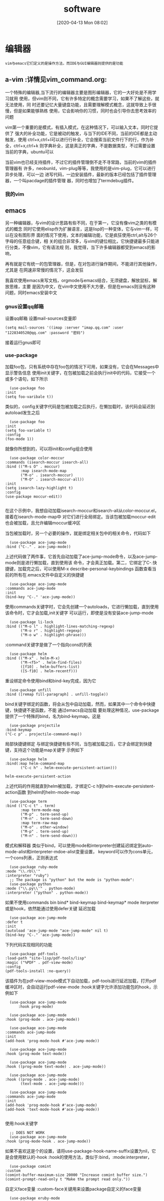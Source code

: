 #+BLOG: myblog
#+POSTID: 9
#+ORG2BLOG:
#+DATE: [2020-04-13 Mon 08:02]
#+OPTIONS: toc:nil num:nil todo:nil pri:nil tags:nil ^:nil
#+CATEGORY: Uncategorized, Hello
#+TAGS: Javascript,Emacs,Vim,TypeScript
#+DESCRIPTION:
#+LATEX_CMD: xelatex
#+LATEX_CLASS: article
#+LATEX_CLASS_OPTIONS: [a4paper]
#+LATEX_HEADER: \usepackage{ctex}
#+TITLE: software
* 编辑器                                                              :quote:
  #+BEGIN_SRC quote  
  vim与emacs它们定义的是操作方法，而IDE与GUI编辑器则提供的是功能
  #+END_SRC
** a-vim                                                          :详情见vim_command.org:
   :PROPERTIES:
   :ID:       o2b:6afcf18e-90c9-4702-a063-fbb15f9cb03f
   :POST_DATE: [2020-06-25 Thu 14:06]
   :BLOG:     myblog
   :POSTID:   14
   :END:
   一个特殊的编辑器,当下流行的编辑器主要是图形编辑器，它的一大好处是不用学习就用
   使用，但vim则不同，它有许多特定的概念需要学习，如果不了解这些，就无法使用，同
   时还要记忆大量键盘功能，且需要理解模式概念，这就导致上手很慢，但是如果能够熟练
   使用，它会影响你的习惯，同时也会引导你去思考效率的问题

   vim第一个重要的是模式，有插入模式，在这种情况下，可以输入文本，同时它提供了
   强大的补全功能，它是被动的触发，与当下的IDE不同，当前的IDE都是主动触发，使用
   ctrl+x,ctrl+l可以进行行补全，它会搜索当前文件行下的行，作为补全，ctrl+x,ctrl+k
   则字典补全，这是真正的字典，不是数据类型，不过需要设置当前的字典，ubuntu可以

   
   当前vim也已经支持插件，不过它的插件管理倒不走不寻常路，当前的vim的插件管理器有
   许多，neobunld，vim-plug等等，我使用的是vim-plug，它可以进行异步处理，可以一边
   进写代码，一边安装插件，最新的版本已经包括了插件管理器，一个叫pacdage的插件管理
   器，同时也增加了termdebug插件。
*** 我的vim                                                      :screenshot:
    [[/home/ren/.emacs.img/largdN.png]]
** emacs
   另一种编辑器，与vim的设计思路有些不同，在于第一，它没有像vim之类的有模式的概念
   同时它使用elisp作为扩展语言，这是lisp的一种变体，它与vim一样，可以在没有图形界
   面的情况下使用，文本的编辑功能，它是疯狂使用ctrl,alt与26个字母的任意组合键，相
   关的组合非常多，与vim的键位相比，它快捷键最多只能进行分类，不像vim，它有语法规
   则，我觉得，当下许多编辑器都受到emacs的影响，

   再有就是它有统一的包管理器，但是，在对包进行操作期间，不能进行其他操作，尤其是
   在网速非常慢的情况下，这会发狂

   我喜欢使用emacs来写文档，orgmode与emacs结合，无须键盘，解放鼠标，解放思维，主要
   是因为中文，在vim中文使用不大方便，但是在emacs则没有这种问题，同时emacs安装中文

*** gnus设置qq邮箱                                                     
    设置qq邮箱
    设置mail-sources变量即
    #+BEGIN_SRC elisp
      (setq mail-sources '((imap :server "imap.qq.com" :user "1228340520@qq.com" :password "密码")
    #+END_SRC
    接着运行gnus即可
*** use-package
    加载foo包，只有系统中存在foo包的情况下可用，如果没有，它会在Messages中显示警告信息
    使用init关键字，在包被加载之前会执行init中的代码，它接受一个或多个语句，如下所示
    #+BEGIN_SRC elisp
      (use-package foo
	:init 
	(setq foo-varibale t))
    #+END_SRC
    类似的，config关键字代码是包被加载之后执行，在懒加载时，该代码会延迟到autoload发生之后
    #+BEGIN_SRC elisp
      (use-package foo
	:init 
	(setq foo-variable t)
	:config
	(foo-mode 1))
    #+END_SRC
    就像你所想到的，可以将init和config组合使用
    #+BEGIN_SRC elisp
      (use-package color-moccur
	:commands (isearch-moccur isearch-all)
	:bind (("M-s O" . moccur)
	       :map isearch-mode-map
	       ("M-o" . isearch-moccur)
	       ("M-O" . isearch-moccur-all))
	:init
	(setq isearch-lazy-highlight t)
	:config
	(use-package moccur-edit))

    #+END_SRC
    在这个示例中，我想自动加载isearch-moccur和isearch-all从color-moccur.el，接着在isearch-mode-map中
    对它们进行全局绑定。当该包被加载moccur-edit也会被加载，且允许编辑moccur缓冲区

    当包被加载时，另一个必要的操作，就是绑定相关包中的相关命令，代码如下
    #+BEGIN_SRC elisp
      (use-package ace-jump-mode
	:bind ("C-." . ace-jump-mode))
    #+END_SRC
    上述代码做了两件事，它首先自动加载了ace-jump-mode命令，以及ace-jump-mode则是进行懒加载，直到使用该
    命令，才会真正加载。第二，它绑定了C-.快捷键，加载完之后，可以使用M-x describe-personal-keybindings
    函数查看当前的所有在.emacs文件中自定义的快捷键
    #+BEGIN_SRC elisp
      (use-package ace-jump-mode
	:commands ace-jump-mode
	:init
	(bind-key "C-." 'ace-jump-mode))
    #+END_SRC
    使用commands关键字时，它会先创建一个autoloads，它进行懒加载，直到使用该命令时，它才会加载,init关键字
    可以运行，即使是没有安装ace-jump-mode
    #+BEGIN_SRC elisp
      (use-package li-lock
	:bind (("M-o l" . highlight-lines-matching-regexp)
	       ("M-o r" . highlight-regexp)
	       ("M-o w" . highlight-phrase)))
    #+END_SRC
    :command关键字是做了一个指向cons的列表
    #+BEGIN_SRC elisp
      (use-package helm
	:bind (("M-x" . helm-M-x)
	       ("M-<f5>" . helm-find-files)
	       ([f10] . helm-buffers-list)
	       ([S-f10] . helm-recentf)))
    #+END_SRC
    重设绑定命令使用bind和bind-key完成，因为它
    
    #+BEGIN_SRC elisp
      (use-package unfill
	:bind ([remap fill-paragraph] . unfill-toggle))
    #+END_SRC
    bind关键字绑定的函数，将会从包中自动加载，然而，如果其中一个命令中快捷键，快捷键不是函数，不能
    通过emacs自动加载
    要处理这种情况，use-package提供了一个特殊的bind，名为bind-keymap。这是
    #+BEGIN_SRC elisp
      (use-package projectile
	:bind-keymap
	("C-c p" . projectile-command-map))
    #+END_SRC
    局部快捷键绑定
    与绑定快捷键有些不同，当包被加载之后，它才会绑定到快捷键，支持这个功能是map关键字
    示例如下
    #+BEGIN_SRC elisp
      (use-package helm
	:bind(:map helm-command-map 
		   ("C-c h" . helm-execute-persistent-action)))
    #+END_SRC

    #+RESULTS:
    : helm-execute-persistent-action
    上述代码的作用就直到helm被加载，才绑定C-c h到helm-execute-persistent-action函数
    到helm的helm-mode-map
    #+BEGIN_SRC elisp
      (use-package term
	:bind (("C-c t" . term)
	       :map term-mode-map
	       ("M-p" . term-send-up)
	       ("M-n" . term-send-down)
	       :map term-raw-map
	       ("M-o" . other-window)
	       ("M-p" . term-send-up)
	       ("M-n" . term-send-down)))
    #+END_SRC
    模式和解释器
    类似于bind，可以使用mode和interpreter创建延迟绑定到auto-mode-alist和interpreter-mdoe-alist变量设置，
    keyword可以作为cons单元，一个cons列表，正则表达式
    #+BEGIN_SRC elisp
      (use-package ruby-mode
	:mode "\\.rb\\'"
	:interpreter "ruby")
      ;; The package is "python" but the mode is "python-mode":
      (use-package python
	:mode ("\\.py\\'" . python-mode)
	:interpreter ("python" . python-mode))
    #+END_SRC
    如果不使用commands bin bind* bind-keymap bind-keymap* mode iterpreter或是hook，依然能通过使用defer关键
    延迟加载
    #+BEGIN_SRC elisp
      (use-package ace-jump-mode
	:defer t
	:init
	(autoload 'ace-jump-mode "ace-jump-mode" nil t)
	(bind-key "C-." 'ace-jump-mode))
    #+END_SRC
    下列代码实现相同的功能
    #+BEGIN_SRC elisp
      (use-package pdf-tools
	:load-path "site-lisp/pdf-tools/lisp"
	:magic ("%PDF" . pdf-view-mode)
	:config
	(pdf-tools-install :no-query))
    #+END_SRC
    该插件为在pdf-view-mode模式下自动加载，pdf-tools进行延迟加载，打开pdf缓冲区时，会自动运行pdf-view-mode
    :hook关键字允许添加功能包的hook，示例如下
    #+BEGIN_SRC elisp
      (use-package ace-jump-mode
	      :hook prog-mode)

      (use-package ace-jump-mode
	:hook (prog-mode . ace-jump-mode))

      (use-package ace-jump-mode
	:commands ace-jump-mode
	:init
	(add-hook 'prog-mode-hook #'ace-jump-mode))
    #+END_SRC
    
    #+BEGIN_SRC elisp
      (use-package ace-jump-mode
	:hook (prog-mode text-mode))

      (use-package ace-jump-mode
	:hook ((prog-mode text-mode) . ace-jump-mode))

      (use-package ace-jump-mode
	:hook ((prog-mode . ace-jump-mode)
	       (text-mode . ace-jump-mode)))

      (use-package ace-jump-mode
	:commands ace-jump-mode
	:init
	(add-hook 'prog-mode-hook #'ace-jump-mode)
	(add-hook 'text-mode-hook #'ace-jump-mode))

    #+END_SRC
    使用:hook关键字
    #+BEGIN_SRC elisp
      ;; DOES NOT WORK
      (use-package ace-jump-mode
	:hook (prog-mode-hook . ace-jump-mode))
    #+END_SRC
    如果不喜欢这是个的设置，请将use-package-hook-name-suffix设置为nil，它是会使用默认的-hook
    :hook的使用方法，类似于:bind，:mode:interpreter，

    #+BEGIN_SRC elisp
      (use-package comint
	:custom
	(comint-buffer-maximum-size 20000 "Increase comint buffer size.")
	(comint-prompt-read-only t "Make the prompt read only."))
    #+END_SRC
    
    自定义face变量
    :custom-face关键用来设置package自定义的face变量
    #+BEGIN_SRC elisp
      (use-package eruby-mode
	:custom-face
	(eruby-standard-face ((t (:slant italic)))))
    #+END_SRC
    关于懒加载的注意事项
    在大多数情况下，不需要设置特意设置:defer t，在:bind，:mode，:interpreter中已经有使用，通常，如果知道一些包加载会造成
    在一些时间延长，因此想要延迟加载，即使没有创建autoloads
    可以使用关键字:demand忽略包，因此，即使使用:bind，demand会强制加载，并不会立即为autoload创建绑定
    关于包的加载
    当一个包被加载时，如果设置了use-pacage-verbose为t，或如果包加载的时间超过0.1秒，会看到Messages显示加载活动信息，
    这是同样也会发生在配置中，:config代码块超过0.1秒的执行。通常来说，应当保持:init代码块尽可能的简单，把代码尽
    可能多的放到config块中，这种情况下，延迟加载会尽可能快的启动emacs
    此外，在初始化或配置包的时候，一个错误发生了，这不会停止emasc的加载，这个错误会被use-package捕获，然后报告
    给特殊的缓冲区Warnings，这就可以调试。
    条件加载
    可以使用:if关键字断言模块的加载与初始化
    比如，想要把edit-server作为主要的，图形界面
    #+BEGIN_SRC elisp
      (use-package edit-server
	:if whindow-system
	:init
	(add-hook 'after-init-hook 'server-start t)
	(add-hook 'after-init-hook 'edit-server-start t))
    #+END_SRC
    在另一个示例中，可以通过根据不同的操作系统进行加载
    #+BEGIN_SRC elisp
      (use-package exec-path-from-shell
	:if (memq window-system '(macs ns))
	:ensure t
	:config
	(exec-path-from-shell-initialize))
    #+END_SRC
    使用disabled关键字可以在遇到问题，关键出现问题的模块，或停止正在运行的代码
    
    #+BEGIN_SRC elisp
      (use-package ess-site
      :disabled
      :commands R)
    #+END_SRC
    当把.emacs编译成位时，该选项会忽略输出，加速启动
    
    #+BEGIN_SRC elisp
      (when (memq window-system '(mac ns))
	(use-package exec-path-from-shell
	  :ensure t
	  :config
	  (exec-path-from-shell-initialize)))
    #+END_SRC
    
*** auctex设置
    首先是安装latex
    接着通过package或git安装acutex
    #+BEGIN_SRC elisp
      (load "auctex.el" nil t t)
      (load "preview-latex.el" nil t t)
      (add-hook 'LaTeX-mode-hook #'LaTeX-install-toolbar)
      (add-hook 'LaTeX-mode-hook 'turn-on-reftex) ;; with AUCTeX LaTeX mode
      (add-hook 'latex-mode-hook 'turn-on-reftex) ;;with Emacs latex mode
      (setq TeX-auto-save t)
      (setq TeX-parse-self t)
      (setq TeX-command-force "LaTex")
      (setq TeX-view-program-list '(("Okular" "okular %o")))
      (setq TeX-view-program-selection '((output-pdf "Okular")))
      (setq TeX-command-default "xelatex")
      (setq TeX-save-query nil)
      (setq TeX-global-PDF-mode t TeX-engine 'xelatex)
    #+END_SRC
*** orgmode
**** org-bullets
     设置图标
**** org-pomdoro 
     在状态栏中显示计时
****  绘图
     在emacs中的artist mode下，使用鼠标进行绘图，同时使用ditaa进行渲染，可以画流程图
*** org2blog
    在emacs中写org博客，然后在发送到远程wordpress服务器
*** 基本设置
    #+BEGIN_SRC elisp
      (menu-bar-mode 0)  ;;隐藏菜单栏
      (tool-bar-mode 0)  ;;隐藏工具栏
      (global-linum-mode t)   
      (scroll-bar-mode 0);;隐藏滚动条
      (hl-line-mode t);;高亮当前行
      (show-paren-mode t)
      (desktop-save-mode 1);;保存当前会话
      (global-hl-line-mode 1)
      (setq buffer-file-coding-system 'utf-8) ;;设置缓冲区编码
      (prefer-coding-system 'utf-8)
      (setq x-select-enable-clipboard t)
      (setq make-backup-files nil)
      (setq backup-directory-alist (quote (("." . "~/.emacs-backups"))))
    #+END_SRC
*** 我的emacs

** vscode
   vscode，微软的大作，它沿袭了微软的特点，所有工作都在vscode中完成，除写代码之间，可以还
   能写文档，还可以进行过程控制，且它是使用javascript开发，基于nodejs，这就大大扩展了vscode
   的可用性，它的调试功能就更加强大了，我喜欢使用qemu开启linux内核调试，然后，在vsocde中进
   追踪
   开发插件
   安装npm包yo generator-code

*** 我的vscode
    [[/home/ren/.emacs.img/7uXpze.png]]
** sed,awk
   | 动作 | 说明               |
   | a    | 新增内容到下一行   |
   | c    | 以行为单位进行修改 |
   | d    | 删除某行           |
   |      |                  
* php项目
** laravel
** wordpress
*** 设置缓存
*** rss订阅源
*** 设置smtp
*** sitemap设置
    #+BEGIN_SRC php
      <?php
      require('./wp-blog-header.php');
      header("Content-type: text/xml");
      header('HTTP/1.1 200 OK');
      $posts_to_show = 1000;
      echo '<?xml version="1.0" encoding="UTF-8"?>';
      echo '<urlset xmlns="http://www.sitemaps.org/schemas/sitemap/0.9" xmlns:mobile="http://www.baidu.com/schemas/sitemap-mobile/1/">'
	  ?>
      <url>
      <loc><?php echo get_home_url(); ?></loc>
      <lastmod><?php $ltime = get_lastpostmodified(GMT);$ltime = gmdate('Y-m-d\TH:i:s+00:00', strtotime($ltime)); echo $ltime; ?></lastmod>
      <changefreq>daily</changefreq>
      <priority>1.0</priority>
      </url>
      <?php
      /* 文章页面 */
      $myposts = get_posts( "numberposts=" . $posts_to_show );
      foreach( $myposts as $post ) { ?>
	  <url>
	  <loc><?php the_permalink(); ?></loc>
	  <lastmod><?php the_time('c') ?></lastmod>
	  <changefreq>monthly</changefreq>
	  <priority>0.6</priority>
	  </url>
      <?php } /* 文章循环结束 */ ?>
      <?php
      /* 单页面 */
      $mypages = get_pages();
      if(count($mypages)国 > 0) {
	  foreach($mypages as $page) { ?>
	      <url>
	      <loc><?php echo get_page_link($page->ID); ?></loc>
	      <lastmod><?php echo str_replace(" ","T",get_page($page->ID)->post_modified); ?>+00:00</lastmod>
	      <changefreq>weekly</changefreq>
	      <priority>0.6</priority>
	      </url>
      <?php }} /* 单页面循环结束 */ ?>
      <?php
      /* 博客分类 */
      $terms = get_terms('category', 'orderby=name&hide_empty=0' );
      $count = count($terms);
      if($count > 0){
	  foreach ($terms as $term) { ?>
	      <url>
	      <loc><?php echo get_term_link($term, $term->slug); ?></loc>
	      <changefreq>weekly</changefreq>
	      <priority>0.8</priority>
	      </url>
      <?php }} /* 分类循环结束 */?>
      <?php
      /* 标签(可选) */
      $tags = get_terms("post_tag");
      foreach ( $tags as $key => $tag ) {
	  $link = get_term_link( intval($tag->term_id), "post_tag" );
	  if ( is_wp_error( $link ) )
	      return false;
	  $tags[ $key ]->link = $link;
	  ?>
	  <url>
	  <loc><?php echo $link ?></loc>
	  <changefreq>monthly</changefreq>
	  <priority>0.4</priority>
	  </url>
      <?php } /* 标签循环结束 */ ?>
      </urlset>

    #+END_SRC
** nextCloud
** OpenSource Social Network(OSSN)
* C++/C项目
** awesome wm
   它定义的是一组操作方法，不是一个完整的桌面环境，不像kde，它有登录管理器，桌面管理，
   以及完整相关库和各类应用软件，也正是因此gtk和qt软件在与awesome协同工作时相关的样式
   图标可能会发生问题
   #+BEGIN_SRC quote
   解决qt程序相关图标不能正常显示
   使用qt5-style-plugins解决
   #+END_SRC

   相关扩展
   foggy，一个管理屏幕的扩展，可以方便设置屏幕分辩率和多屏设置
   collision，该插件实现了使用键盘移动窗口及设置窗口大小

** kde/gnome
   KDE防误触
   syndaemon该程序监控键盘活动，当键盘活动时禁用触控板
   #+BEGIN_SRC sh
     syndaemon -t -k -i 2 -d &
   #+END_SRC
   -i 2参数
    设定一个等待时间，它决定了在最后一个键盘按键按下后过多少秒以后重新启用触摸板。
    -t参数
    仅仅在打字时禁用触击和滚动而不禁用鼠标移动。
    -k
    tells the daemon to ignore modifier keys when monitoring keyboard activity (e.g.: allows Ctrl+Left Click).
    -d
    starts as a daemon, in the background.
** qt/gtk
** khtml
   渲染引擎，与Blink不同，它没有使用一大堆的相关的优化技术，使用KJS，
* Python项目   :详情见python.org:
  :PROPERTIES:
  :ID:       o2b:401a7b76-05ea-4f70-9cea-5676219717be
  :POST_DATE: [2020-04-27 Mon 16:44]
  :BLOG:     myblog
  :POSTID:   46
  :END:
** django
   它是一个完整的MVC框架，它针对网站开发进行的封装主要有以下，请求，响应
   路由，模板，视图，以及中间件，日志和缓存
   同时提供一个强大的命令行管理工具，以工程方式进行组织相关的代码文件，使用
   startproject命令开始一个工程主要以下相关文件，工程目录下主要保存settings.py
   ,urls.py,asgi.py,wsgi.py，接着使用startapp命令开始一个新的应用，它会生成以下
   文件models.py,views.py,test.py等文件，models.py文件中保存相关的数据模型，views.py
   则保存相关方法，执行请求的相关动作，而路由与方法则是由于urls.py文件中进行关联
   
   安装比较简单
   直接使用
   #+BEGIN_SRC sh
     pip3 install django
   #+END_SRC
   创建一个工程
   #+BEGIN_SRC sh
     django-admin startproject orgmodeblog
     cd orgmodeblog
     django-admin startapp blog
     python manage.py runserver
   #+END_SRC
   目录结构
   | 文件        | 作用             |
   |-------------+------------------|
   | settings.py | 工程相关设置文件 |
   | urls.py     | 匹配路由与方法   |
   | wsgi.py     | 提供开发服务器   |
   | asgi.py     |                  |

   生成数据库，默认使用sqlite3
   #+BEGIN_SRC sh
     python manage.py migrate
     pyhton manage.py createsuperuser
   #+END_SRC
** flask
   django框架非常完善，而flask则是走向另一个极端，它非常的简练，它没有集成ORM，这是
   它依赖的库非常少，这就是它的一大优势，它没有集成太多功能，所有功能可以自由选择，
   它只提供一组命令行功能，路由功能，模板，内置一个测试服务器，可以说它是非常简练了
** tornado

** scrapy
   爬虫框架，提供一组命令行接口，可以快速写出爬虫脚本
   创建命令scrapy startproject project-name
   创建蜘蛛scrapy genspider name  domain
   运行蜘蛛scrapy crawl name

*** scrapy-redis
    分布式爬虫解决方案，使用redis作为数据库
** ranger
   一个强大的命令行文件管理器，使用vi键位操作方法，可以有快速对文件进行操作
   同时可以预览相关的文本文件

** virtualenv
   python虚拟环境，python相关库通过pip管理，问题在于如果安装了太多的包，那么很容易
   发生版本冲突问题，因为各个包之间的依赖各不相同，且随着安装包越来越大，使得import
   操作也会越来越慢，而virtualenv则是很好的解决了这个问题，它隔离了不同库，它们之间
   不受影响

** shadowsocks
   代理服务，在国内通常被用来翻墙，它是一项服务，它的另一个作用就是进行转发，使用
   一个远程服务器，进行转发，这样就可以隐藏ip地址
** tensorflow
   一组深度学习的工具，它的功能非常强大
** jupyter notebook
   使用ipython作为内核，采用django开发的开发环境，机器学习及深度学习的专属工作
   环境，它同时支持markdown和latex公式，不过我更喜欢在vscode中使用jupyter notebook
   使用vscode进行优雅的工作
*** 快捷键
     1. Jupyter Notebook有两种mode
        Enter：进入edit模式
        Esc：进入command模式
     2. Command命令快捷键：
        A：在上方增加一个cell
        B：在下方增加一个cell
        X：剪切该cell
        C：复制该cell
        V：在该cell下方粘贴复制的cell
        Shift-V：在该cell上方粘贴复制的cell
        L：隐藏、显示当前cell的代码行号
        shift-L：隐藏/显示所有cell的代码行号
        O：隐藏该cell的output
        DD：删除这个cell
        Z：撤销删除操作
        Y：转为code模式
        M：转为markdown模式
        R：转为raw模式
        H：展示快捷键帮助
        Shift-Enter：运行本单元，选中下个单元 新单元默认为command模式
        Ctrl-Enter 运行本单元
        Alt-Enter 运行本单元，在其下插入新单元 新单元默认为edit模式
        OO：重启当前kernal
        II：打断当前kernal的运行
        shift+上/下：向上/下选中多个代码块
        上/下：向上/下选中代码块
        F：查找替换

     3. Edit命令快捷键：
        Tab：代码补全
        ctrl]或Tab：缩进（向右）
        ctrl[或shift-Tab：反缩进（向左）
        ctrl A：全选
        ctrl D：删除整行
        ctrl Z：撤销
** pytest
   
* javascript项目
  #+BEGIN_SRC quote
  nodejs
  Run `sudo apt-get install -y nodejs` to install Node.js 12.x and npm
  You may also need development tools to build native addons:
     sudo apt-get install gcc g++ make
  To install the Yarn package manager, run:
     curl -sL https://dl.yarnpkg.com/debian/pubkey.gpg | sudo apt-key add -
     echo "deb https://dl.yarnpkg.com/debian/ stable main" | sudo tee /etc/apt/sources.list.d/yarn.list
     sudo apt-get update && sudo apt-get install yarn  
  #+END_SRC
** javascript  
   javascript语言与其他编程语言有些不同，由于历史原因，使得它有许多代码规范，比如CommonJS风格的代码
   主要是在服务器端，而AMD与CMD风格的代码主要是在浏览器端
   最开始它是出现在浏览上，用来实现一些简单的代码交互工作，由于浏览器日益复杂，且html代码都是大量重
   复代码
   
** react
   它使用程序设计的思想，且，它是用来开发单页应用，每一个页都是一个class对象，其次使
   用jsx的语法编写界面与后端的程序设计方法有些类似，同时所有的react页都继承自同一个
   对象，react.compoent，对于
   它的
*** react-router
    提供路由功能，react本身是只能写单页应用，没有提供路由功能，加入路由功能，以及数据
    访问接口，它就变成了一个完整的框架
*** react-redux
    
*** 生命周期
    1. getDefaultProps
       组件被创建之前加载，会先调用getDefaultProps()，并使用getInitialState()初始
       化组件状态
    2. componentWillMount
       加载组件会调用此函数
    3. componentDidMount
       在组件第一次绘制之后，会调用该函数，通知组件已经加载完成
    4. componentWillReceiveProps
       如果已加载的组件收到新参数属性，调用该函数
    5. shouldComponentUpdate
       当组件接收到新的属性和状态改变时，调用该函数
    6. componentWillUpdate
       如果组件或者属性改变，且shoudCompoentUpdate()返回true，开始更新组件，并且调用该函数
    7. componentDidUpdate()
       调用render()更新完成界面之后，调用该函数
    8. componentWillUnmount()
       当组件被移除时，调用该函数
***  useState与useEffect
    :PROPERTIES:
    :ID:       o2b:c1db9fe3-0485-44dc-9bad-e5ff08d15286
    :TAGS: react javascript
    :CATEGORY: javascript
    :POST_DATE: [2020-07-19 Sun 20:13]
    :BLOG:     myblog
    :POSTID:   22
    :END:
    该功能主要是为了简化代码，在class风格的react项目中，相关的state变量以及state函数，以及
    生命周期函数，比较烦琐，使用useState来负责创建state变量以及相关的state函数，同时使用useEffect
    控制生命周期，不需要再使用componentDidMount，componentDidUnMount等
    useState
    使用useState函数创建state变量count，同时生成一个state函数，操作count
    且useState在class内部不起作用，所以只有在函数组件的情况下可以使用
    这是因为因为组件中没有this，所以函数组件也称无状态组件，而useState则
    扩展了函数组件的功能
    #+BEGIN_SRC js
      import React,{useState} from 'react';

      function Example(){
	  const [count,setCount]=useState(0);

	  return (
		  <div>
		  <p>You clciked {count} times</p>
		  <button onclick={()=>setCount(count+1)}>
		  Click me
	          </button>
		  </div>
	  );
      }
    #+END_SRC
    useEffect
    useEffect对应三个函数componentDidMount,componentDidUpdate,componentWillUnmount三个函数组件
    #+BEGIN_SRC js
      import React,{useState,useEffect} from 'react';

      function Example(){
	  const [count,setCount]=useState(0);

	  useEffect(()=>{
	      document.title=`You clicked ${count} times`;
	  }，[count]);//添加第二个参数，只有当count发生变化，才会执行effect
	  return (
		  <div>
		  <p>You clicked {count} times </p>
		  <button onclick={()=>setCount(count+1)}>
		  Click me
	          </button>
		  </div>
	  );
      }
    #+END_SRC

    返回一个函数是effect的可清除机制，每个effect都可以返回一个清除函数
    react返回一个函数，在组件卸载时执行清除操作时调用它，effect在每次
    渲染时都会执行
    #+BEGIN_SRC js
      import React,{useState,useEffect} from 'react';

      function FriendStatus(props){
	  const [isOnline,setIsOnline]=useState(null);

	  useEffect(()=> {
	      function handleStatusChange(status){
		  setIsOnline(status.isOnline);
	      }
	      ChatAPI.subscribeToFriendStatus(props.firend.id,handleStatusChange);

	      return function cleanup(){
		  ChatAPI.unsubscribeFromFriendStatus(props.friend.id,handleStatusChange);
	      };
	  });
	  if(isOnline===null){
	      return 'Loading...';
	  }
	  return isOnline ? 'Online':'Offline';
      }
    #+END_SRC
** vue
   vue与react完全不同，二者可说除了设计思想是一样的之外，没有任何相同的地方，react使用程序的方法，而
   vue则是使用html标签结合json格式的javascript，每一个页采取的结构都是<template>，<script>，<style>
   三段式的，此外它还有自带的指令，以v-打头的指令，又引入了槽的机制，可以说它的相关概念比react要多，
   且react使用scss，而vue则是less
** 开源ui
*** antd
*** boostrap
** nodejs
   安装react
   输入以下命令npm install create-react-app
   创建工程create-react-app project-name
   它会生成相关的工程文件以及git初始化
   打包项目，使用npm run build

* linux项目
** gentoo
   该发行版与其他发行版不同，它的软件包管理，管理的是源代码，不使用二进制，这是一大
   特点，如果对于计算机
*** 静态ip设置
    在/etc/dhcpcd.conf文件中
    设置static ip_address＝92.168.100.1
    设置static routers＝255.255.255.0

** lfs
   从源码构建操作系统，首先是构建编译环境，然后是编译内核及相关软件，最后是安装重启

* 虚拟化技术
** virtuaplbox
*** 相关命令
     该虚拟机软件除了好用的gui前端之外，还有非常强大的命令行，
     vboxmanage该命令负责管理虚拟机
     vboxsdl启动虚拟机，与虚
     vboxheadless 在后台启动虚拟机

     virtualbox开机自启动虚拟机
     修改配置文件
     vi /etc/default/virtualbox

     VBOXAUTOSTART_DB=/etc/vbox
     VBOXAUTOSTART_CONFIG=/etc/vbox/autostartvm.cfg

     创建cfg文件

     default_policy=deny
     root={
     allow=true
     startup_delay=10
     }

     设置自启动目录
     vboxmanage setproperty autostartdbpath /etc/vbox

     添加启动虚拟机到目录中
     vboxmanage modifyvm Gentoo --autostart-enabled on
*** vagrant
    使用Ruby写成的基于virtualbox一组命令行，
    相关配置
    
** qemu
   虚拟机仿真软件，它与其他虚拟机不同，它是用来模拟CPU架构的，比如桌面PC
   采用X86_64,手机处理器则是使用ARM架构的处理，我更喜欢用它进行linux内核
   调试
** docker
   容器虚拟化技术，与virtualbox之流的全虚拟化技术不同，它依赖于linux内核
   在资源使用上，比起全虚拟化技术要节约的多，同时它以进程的形式运行，这就
   方便了开发，可以把编译环境放到docker中，加快启动速度
*** docker-machine
*** dockerfile
    1. ADD        添加文件到镜像中
    2. COPY       
    3. ENV
    4. EXPOSE
    5. FROM       该指令设置一个基准镜像构建一个新的镜像，一个Dockerfile文件必须以该指令开头
    6. LABEL
    7. STOPSIGNAL
    8. USER
    9. VOLUME
    10. WORKDIR
    11. ONBUILD
    12. RUN     该指令在当前镜像的最顶执行命令，然后提交结果


*** docker-compose
    该软件是对docker的管理工具,使用yaml格式的数据设置容器参数

*** docker技术内幕
    
**** Namespace

**** Cgroup

**** Aufs
*** minikube
    kurbernetes则是docker的分布式管理工具，只能使用docker，像openstack则不同，底层的虚拟化
    技术可以更改，可以使用docker，virtualbox或者是vmware workstation之类
****  k9s 
     这些管理工具都是没有gui，所以出现了一个tui工具就是
* linux实用软件
** chezmoi
** 翻墙软件
   Shadowsocks
** 全局代理
   privoxy
   与Shadowsocks协同工作
   同时将以下设置注释
   取消过滤控制
   取消所有actions设置
   #+BEGIN_SRC json
     #filterfile default.filter
     #filterfile user.filter      # User customizations
     ...
     #actionsfile match-all.action # Actions that are applied to all sites and maybe overruled later on.
     #actionsfile default.action   # Main actions file
     #actionsfile user.action      # User customizations
   #+END_SRC
   在/etc/privoxy/config新以下设置
   #+BEGIN_SRC json
   forward-socks5 / 127.0.0.1:1080 .
   listen-address 127.0.0.1:8118
   #+END_SRC
   最后重新启动privoxy
** ncdu
   查看文件占用大小
* 浏览器
** firefox
   安装
   #+BEGIN_SRC sh
   sudo apt install firefox   
   #+END_SRC

** chromium
   安装
   #+BEGIN_SRC sh
   sudo snap install chromium   
   #+END_SRC
   
   特殊地址
   | 变量名              | 作用                   |
   |---------------------+------------------------|
   | chrome://about      | 显示所有相关的变量     |
   | chrome://version    | 显示相关的版本信息     |
   | chrome://gpu        | 显示gpu相关信息        |
   | chrome://apps       | 显示app                |
   | chrome://extensions | 显示chromium相关的扩展 |
   |                     |                        |
** qutebrowser
   :PROPERTIES:
   :ID:       o2b:afadd93e-ba69-4c80-9c1c-92e79c493f7c
   :POST_DATE: [2020-10-06 Tue 21:02]
   :BLOG:     myblog
   :POSTID:   33
   :END:
   使用python写成的关于vim风格的浏览器软件，使用chromium一样的内核
   安装很简单
   #+BEGIN_SRC sh
   sudo apt install qutebrowser   
   #+END_SRC
   快捷键示意图
   [[/home/ren/.emacs.img/n0eRnC.png]]
* 版本控制软件
** git
*** 恢复未提交的代码，恢复文件
    执行git reflog命令，它会显示HEAD历史q
    接着执行git reset 需要恢复的分支
*** 提交文件
    将修改提交到暂存区
    git add 文件名
    然后提交文件
    git commit -m 提交信息
    查看提交信息
    git log
*** 同步到服务器
    设置服务器地址
    git remote add 远程地址
    git remote set-url 远程地址
    设置用户名
    git config --global user.name “用户名”
    git config --global user.email “邮件地址”
    同步服务器
    git push origin master
*** 管理分支
    git branch 分支名       创建分支，但不切换当前分支
    git branch -d 分布名    删除分支
    git checkout -b 分支名  创建分支，并切换当前分支
** 乐谱创作软件
   MuseScore是一款免费，开源且易于使用，强大的音乐创作，播放，乐谱输出。
   且它支持MIDI键盘输入，也支持导出为其他MusicXML,MIDI的格式
   官网 https://musescore.org/en
* linux守护进程管理
  :PROPERTIES:
  :ID:       o2b:af19c4b8-f8b8-4e06-bd92-75d1e38721f3
  :POST_DATE: [2020-06-25 Thu 14:02]
  :BLOG:     myblog
  :POSTID:   12
  :END:
** systemd
*** 功能
     1. systemd 程序以 1 号进程（PID 1）运行，并提供使尽可能多服务并行启动的系统启动能力，它额外加快了总体启动时间。它还管理关机顺序。
     2. systemctl 程序提供了服务管理的用户接口。
     3. 支持 SystemV 和 LSB 启动脚本，以便向后兼容。
     4. 服务管理和报告提供了比 SystemV 更多的服务状态数据。
     5. 提供基本的系统配置工具，例如主机名、日期、语言环境、已登录用户的列表，正在运行的容器和虚拟机、系统帐户、运行时目录及设置，用于简易网络配置、网络时间同步、日志转发和名称解析的守护进程。
     6. 提供套接字管理。
     7. systemd 定时器提供类似 cron 的高级功能，包括在相对于系统启动、systemd 启动时间、定时器上次启动时间的某个时间点运行脚本。
     8. 它提供了一个工具来分析定时器规范中使用的日期和时间。
     9. 能感知分层的文件系统挂载和卸载功能可以更安全地级联挂载的文件系统。
     10. 允许主动的创建和管理临时文件，包括删除。
     11. D-Bus 的接口提供了在插入或移除设备时运行脚本的能力。这允许将所有设备（无论是否可插拔）都被视为即插即用，从而大大简化了设备的处理。
     12. 分析启动环节的工具可用于查找耗时最多的服务。
     13. 它包括用于存储系统消息的日志以及管理日志的工具。
     
*** 相关信息
      systemd 挂载 /etc/fstab 所定义的文件系统，包括所有交换文件或分区。此时，它可以访问位于 /etc 中的配置文件，
      包括它自己的配置文件。它使用其配置链接 /etc/systemd/system/default.target 来确定将主机引导至哪个状态或目标。
      default.target 文件是指向真实目标文件的符号链接。对于桌面工作站，通常是 graphical.target，它相当于 SystemV 
      中的运行级别 5。对于服务器，默认值更可能是 multi-user.target，相当于 SystemV 中的运行级别 3。emergency.target 
      类似于单用户模式。目标和服务是 systemd 的单元

** SystemV
   使用 Bash 脚本来完成启动。内核启动 init 程序（这是一个编译后的二进制）后，init 
   启动 rc.sysinit 脚本，该脚本执行许多系统初始化任务。rc.sysinit 执行完后，init 
   启动 /etc/rc.d/rc 脚本，该脚本依次启动 /etc/rc.d/rcX.d 中由 SystemV 启动脚本定
   义的各种服务。其中 X 是待启动的运行级别号。
* 监控软件
** conky
   该软件是一种监控软件，同时也是美化桌面的软件，
** bashtop
   使用bash shell编写的监控软件，非常漂亮
** termshark
   在命令行终端下的wireshark，wireshark是一款非常强大的网络抓包软件
* 终端软件
** tmux
   终端复用软件，可以在终端中操作多个窗口，这样即可同时做不同的事，尤其是在服务器上，
   没有图形界面的情况下，需要使用开启多个开启多个程序，就不太方便，
** konsole
** alacritty
   该终端使用GPU进行渲染，
* SHELL
** zsh
   添加相关命令的补全参数
   source <(命令名  completion zsh)
   它会生成相关的补全函数 
   然后导入这些函数，即可使用<TAB>进行补全
*** on-my-zsh
    zsh写成的一款增强工具，它提供了许多主题，以及相关的命令缩写
** bash
** sh
   最古老且应用最广泛的shell，它是UNIX第七版的标准shell程序，包含了许多特性，
   I/O重定向，数据管道，文件名，变量，环境
* 效率工具
**  xournalpp    
   采用GTK写成的一款手写笔记软件，功能非常强大
**  freeplane
   使用java开发的一款思维软件，支持latex公式
** festival
   文字转语音工具
* 加密工具
** openssl
   生成密钥
   openssl genpkey -out privkey.pem -algorithm rsa 2048
   提取公钥
   openssl rsa -in privkey.pem -outform PEM -pubout -out pubkey.pem
   进行签名
   openssl dgst -sha256 -sign privkey.pem -out sign.sha256 client.c
   获取可读信息－解码
   openssl enc -base64 -in sign.sha256 -out sign.sha256.base64
   核实签名
   openssl dgst -sha256 -verify pubkey.pem -sgnatrue sign.sha256 client
   数字证书包含哈希值，密钥对，数字签名和加密/解密
   创建一个CSR文档
   openssl req -out myserver.csr -new -newkey rsa:4096 -nodes -keyout myserverkey.pem
   相关设置
   openssl req -new \
   -newkey rsa:2048 -nodes -keyout privkeyDC.pem \
   -out myserver.csr \
   -subj "/C=US/ST=Illinois/L=Chicago/O=Faulty Consulting/OU=IT/CN=myserver.com"
   验证
   openssl req -text -in myserver.csr -noout -verify
* 渗透测试
** 查询相关信息
   | 命令     | 作用                 |
   |----------+----------------------|
   | nslookup | 根据域名查询IP地址   |
   | whois    | 输出ip地址的详细信息 |
   | dig      | 查询ip               |
   |          |                      |
** Metasploit
*** 相关概念
    渗透攻击(Exploit)
    是指由攻击者或渗透测试者利用一个系统、应用或服务中的安全漏洞，所进行的攻击行为。
    攻击载荷(Payload)
    是指我们期望目标系统在被渗透攻击之后去执行的代码
    Shellcode
    是指在渗透攻击时作为攻击载荷运行的一组机器指令
    模块(Module)
    监听器(Listener)
* 树莓派工具
**  rapi-imager
   安装方法
   #+BEGIN_SRC sh
     wget https://downloads.raspberrypi.org/imager/imager_1.4_amd64.deb
     sudo dpkg -i imager_1.4_amd64.deb
     //或者p
     sudo apt install rpi-imager
   #+END_SRC
** 安装树莓派系统
   首先需要一张TF卡和读卡器
   把读卡器插入到电脑
   #+BEGIN_SRC sh
     sudo rpi-imager   
   #+END_SRC
   选择合适的镜像，接着选择插入的TF卡
   最后点击写入按钮
   完成之后，它进行验证，验证完成即可
** LCD屏幕安装
   安装驱动程序
   #+BEGIN_SRC sh
     git clone https://github.com/goodtft/LCD-show.git
     chmod -R 755 LCD-show
     cd LCD-show/
     sudo ./LCD35-show
   #+END_SRC
   
   旋转方向
   #+BEGIN_SRC sh
     cd LCD-show/
     sudo ./route.sh 90
   #+END_SRC
* 备份软件
** rsync
* 安全体系
** 审计软件
***  lynis
    审计操作系统
    安装
    #+BEGIN_SRC sh
      sudo apt install lynis
    #+END_SRC
    使用github
    #+BEGIN_SRC sh
      git clone https://github.com/CISOfy/lynis.git
    #+END_SRC
    使用帮助系统
    lynis show commands
    审计系统
    lynis audit system
***  auditd--日志审计
    安装
    #+begin_src sh
      apt install auditd
      systemctl start auditd
    #+end_src
*** arachni-代码审计
    #+begin_src sh
      sudo apt-get install build-essential curl libcurl3 libcurl4-openssl-dev ruby ruby-dev
      gem install arachni
    #+end_src
    使用方法  https://github.com/Arachni/arachni/wiki/Command-line-user-interface
** 安全软件
*** clamav
    :PROPERTIES:
    :ID:       o2b:7d533587-ff91-40eb-8ec7-50c63cb6de78
    :POST_DATE: [2020-11-18 Wed 14:53]
    :BLOG:     myblog
    :POSTID:   43
    :END:
    clamav一款开源的安全软件，与国内的安全软件不同，官方没有提供相关的图形界面，
    它的物色
    + 内置支持各种不同的文件格式，如zip,tar,gzip,bzip2等等
    + 支持大多数的邮件格式
    + 支持ELF和PE格式的可执行程序
    + 同时对Office文件也提供了支持
    + 内置对多种编程语言的支持
**** 安装
     在ubuntu下安装
     #+begin_src sh
       sudo apt install clamav -y
     #+end_src
    更新数据库
    首先需要停止clamav的守护进程
    #+begin_src sh
      systemctl stop clamav-freshclam && freshclam
    #+end_src
    接下来它会自动下载相关的cvd格式的数据库
    使用也比较简单
    #+begin_src sh
      clamscan folderName
    #+end_src
    它会自动扫描该文件夹下所有文件

   
   

 # /home/ren/.emacs.img/2LVLuI.png https://www.rchd.xyz/wp-content/uploads/2020/11/2LVLuI.png
*** selinux
    管理工具semanage
    | 对象       | 解释 |
    |------------+------|
    | login      |      |
    | user       |      |
    | port       |      |
    | interface  |      |
    | module     |      |
    | node       |      |
    | fcontext   |      |
    | boolean    |      |
    | permissive |      |
    | dontaudit  |      |
*** iptables   
    对于网络输入输出定制规则
* 调试器
** gdb
   * 设置断点
   * 查看相关信息
     | 命令      | 相关信息               |
     |-----------+------------------------|
     | frame     | 打印调用堆栈信息       |
     | register  | 输出寄存器信息         |
     | stack     | 函数调用栈信息         |
     | locals    | 查看当前作用域下的变量 |
     | variables | 查看全局变量           |
     | var       | 查看静态变量           |
     | functions | 显示所有函数           |
     | threads   | 打印线程信息           |
     |           |                        |
* 私有仓库
** nexus for linux
   构建私有服务器，在内部网络进行构建，降低风险，同时也可以统一管理软件包
   同时支持多种服务构建，可以是debian的deb软件仓库，同样也可以是python的包服务器，或者是java的maven仓库
   它还支持构建镜像服务器
*** 安装方法   
    首先需要下载二进制文件
    #+begin_src sh
    touch /etc/systemd/system/nexus.service ＃systemd启动文件
    echo "
    [Unit]
    Description=nexus service
    After=network.target
  
    [Service]
    Type=forking
    LimitNOFILE=65536
    ExecStart=/opt/nexus-3.15.2-01/bin/nexus start
    ExecStop=/opt/nexus-3.15.2-01/bin/nexus stop
    User=nexus
    Restart=on-abort
    TimeoutSec=600
  
    [Install]
    WantedBy=multi-user.target
    " >> /etc/systemd/system/nexus.service

    sudo systemctl daemon-reload #重新读取systemd相关的配置文件
    sudo systemctl enable nexus.service
    sudo systemctl start nexus.service
    #+end_src
